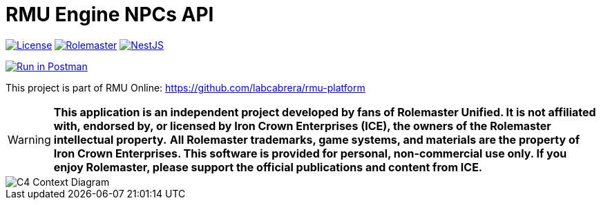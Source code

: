 = RMU Engine NPCs API
:linkattrs:
:icons: font

image:https://img.shields.io/badge/license-GPL3.0-green.svg[License,link="https://www.gnu.org/licenses/gpl-3.0.html"]
image:https://img.shields.io/badge/rolemaster-rmu-green.svg[Rolemaster,link="http://ironcrown.co.uk/unified-rolemaster/"]
image:https://img.shields.io/badge/NestJS-11.0.1-green?logo=nestjs[NestJS, link="https://www.npmjs.com/package/@nestjs/common/v/11.0.1"]

++++
<a href="https://www.postman.com/labcabrera/workspace/rmu-engine/collection/5547717-39d04dee-7325-4251-86e5-e1f250cd99f2?action=share&creator=5547717&active-environment=5547717-f0da278a-5cc7-4d6c-8a82-8739ae0d1b0b" target="_blank">
  <img src="https://run.pstmn.io/button.svg" alt="Run in Postman"/>
</a>
++++

This project is part of RMU Online: https://github.com/labcabrera/rmu-platform

WARNING: *This application is an independent project developed by fans of Rolemaster Unified. It is not affiliated with, endorsed by, or licensed by Iron Crown Enterprises (ICE), the owners of the Rolemaster intellectual property.*
*All Rolemaster trademarks, game systems, and materials are the property of Iron Crown Enterprises. This software is provided for personal, non-commercial use only. If you enjoy Rolemaster, please support the official publications and content from ICE.*


image::./diagrams/c4-context.png[C4 Context Diagram]
